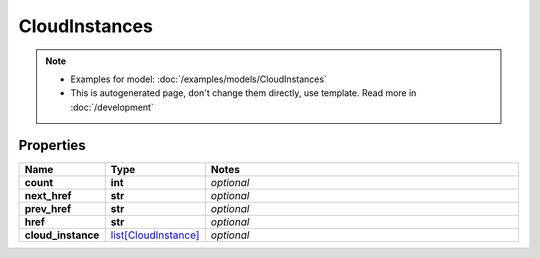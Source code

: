CloudInstances
#########

.. note::

  + Examples for model: :doc:`/examples/models/CloudInstances`
  + This is autogenerated page, don't change them directly, use template. Read more in :doc:`/development`

Properties
----------
.. list-table::
   :widths: 15 15 70
   :header-rows: 1

   * - Name
     - Type
     - Notes
   * - **count**
     - **int**
     - `optional` 
   * - **next_href**
     - **str**
     - `optional` 
   * - **prev_href**
     - **str**
     - `optional` 
   * - **href**
     - **str**
     - `optional` 
   * - **cloud_instance**
     -  `list[CloudInstance] <./CloudInstance.html>`_
     - `optional` 


